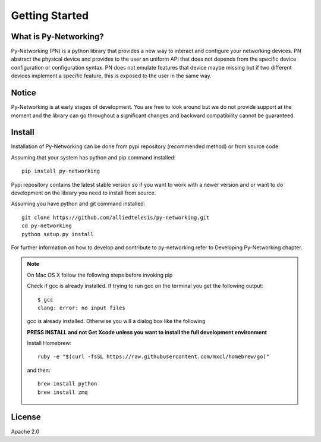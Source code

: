 Getting Started
###############

What is Py-Networking?
----------------------

Py-Networking (PN) is a python library that provides a new way to interact and configure your networking devices.
PN abstract the physical device and provides to the user an uniform API that does not depends from the specific device configuration or configuration syntax.
PN does not emulate features that device maybe missing but if two different devices implement a specific feature, this is exposed to the user in the same way.

Notice
------
Py-Networking is at early stages of development. You are free to look around but we do not provide support at the moment
and the library can go throughout a significant changes and backward compatibility cannot be guaranteed.

Install
-------
Installation of Py-Networking can be done from pypi repository (recommended method) or from source code.

Assuming that your system has python and pip command installed::

    pip install py-networking

Pypi repository contains the latest stable version so if you want to work with a newer version and or want to do development
on the library you need to install from source.

Assuming you have python and git command installed::

    git clone https://github.com/alliedtelesis/py-networking.git
    cd py-networking
    python setup.py install

For further information on how to develop and contribute to py-networking refer to Developing Py-Networking chapter.

.. note::

    On Mac OS X follow the following steps before invoking pip

    Check if gcc is already installed.
    If trying to run gcc on the terminal you get the following output::

        $ gcc
        clang: error: no input files

    gcc is already installed. Otherwise you will a dialog box like the following

    .. image:: ./images/mac_install_gcc.png

    **PRESS INSTALL and not Get Xcode unless you want to install the full development environment**

    Install Homebrew::

        ruby -e "$(curl -fsSL https://raw.githubusercontent.com/mxcl/homebrew/go)"

    and then::

        brew install python
        brew install zmq


License
-------
Apache 2.0


